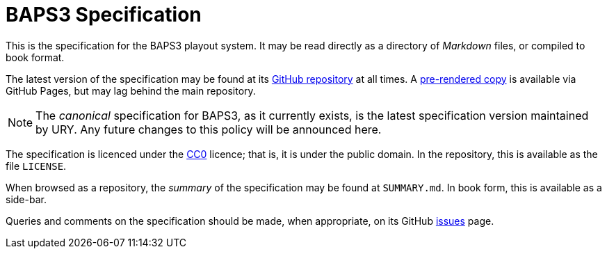 = BAPS3 Specification

This is the specification for the BAPS3 playout system.  It may be
read directly as a directory of _Markdown_ files, or compiled to
book format.

The latest version of the specification may be found at its
https://github.com/UniversityRadioYork/baps3-spec[GitHub repository]
at all times.  A
https://universityradioyork.github.io/baps3-spec[pre-rendered copy]
is available via GitHub Pages, but may lag behind the main repository.

NOTE: The _canonical_ specification for BAPS3, as it currently
exists, is the latest specification version maintained by URY.  Any
future changes to this policy will be announced here.

The specification is licenced under the
https://creativecommons.org/about/cc0[CC0] licence; that is, it is
under the public domain.  In the repository, this is available as
the file `LICENSE`.

When browsed as a repository, the _summary_ of the specification
may be found at `SUMMARY.md`.  In book form, this is available as
a side-bar.

Queries and comments on the specification should be made, when
appropriate, on its GitHub
https://github.com/UniversityRadioYork/baps3-spec/issues[issues]
page.
